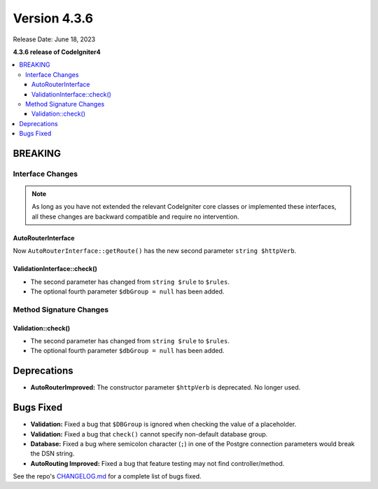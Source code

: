 Version 4.3.6
#############

Release Date: June 18, 2023

**4.3.6 release of CodeIgniter4**

.. contents::
    :local:
    :depth: 3

BREAKING
********

Interface Changes
=================

.. note:: As long as you have not extended the relevant CodeIgniter core classes
    or implemented these interfaces, all these changes are backward compatible
    and require no intervention.

AutoRouterInterface
-------------------

Now ``AutoRouterInterface::getRoute()`` has the new second parameter ``string $httpVerb``.

ValidationInterface::check()
----------------------------

- The second parameter has changed from ``string $rule`` to ``$rules``.
- The optional fourth parameter ``$dbGroup = null`` has been added.

Method Signature Changes
========================

Validation::check()
-------------------

- The second parameter has changed from ``string $rule`` to ``$rules``.
- The optional fourth parameter ``$dbGroup = null`` has been added.

Deprecations
************

- **AutoRouterImproved:** The constructor parameter ``$httpVerb`` is deprecated.
  No longer used.

Bugs Fixed
**********

- **Validation:** Fixed a bug that ``$DBGroup`` is ignored when checking
  the value of a placeholder.
- **Validation:** Fixed a bug that ``check()`` cannot specify non-default
  database group.
- **Database:** Fixed a bug where semicolon character (``;``) in one of the Postgre connection parameters would break the DSN string.
- **AutoRouting Improved:** Fixed a bug that feature testing may not find
  controller/method.

See the repo's
`CHANGELOG.md <https://github.com/codeigniter4/CodeIgniter4/blob/develop/CHANGELOG.md>`_
for a complete list of bugs fixed.

